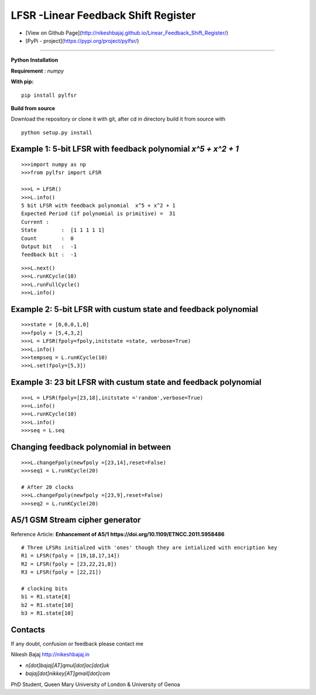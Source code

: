 LFSR -Linear Feedback Shift Register
======================================

* [View on Github Page](http://nikeshbajaj.github.io/Linear_Feedback_Shift_Register/)

* [PyPi - project](https://pypi.org/project/pylfsr/)

----------

**Python**
**Installation**

**Requirement** : *numpy*

**With pip:**

::
  
  pip install pylfsr


**Build from source**

Download the repository or clone it with git, after cd in directory build it from source with

::

  python setup.py install


**Example 1**: 5-bit LFSR with feedback polynomial *x^5 + x^2 + 1*
----------

::
  
  >>>import numpy as np
  >>>from pylfsr import LFSR
  
  >>>L = LFSR() 
  >>>L.info()
  5 bit LFSR with feedback polynomial  x^5 + x^2 + 1
  Expected Period (if polynomial is primitive) =  31
  Current :
  State        :  [1 1 1 1 1]
  Count        :  0
  Output bit   :  -1
  feedback bit :  -1


::
  
  >>>L.next()
  >>>L.runKCycle(10)
  >>>L.runFullCycle()
  >>>L.info()

**Example 2**: 5-bit LFSR with custum state and feedback polynomial
----------

::
  
  >>>state = [0,0,0,1,0]
  >>>fpoly = [5,4,3,2]
  >>>L = LFSR(fpoly=fpoly,initstate =state, verbose=True)
  >>>L.info()
  >>>tempseq = L.runKCycle(10)
  >>>L.set(fpoly=[5,3])


**Example 3**: 23 bit LFSR with custum state and feedback polynomial
----------

::
  
  >>>L = LFSR(fpoly=[23,18],initstate ='random',verbose=True)
  >>>L.info()
  >>>L.runKCycle(10)
  >>>L.info()
  >>>seq = L.seq
  

**Changing feedback polynomial in between**
----------

::
  
  >>>L.changeFpoly(newfpoly =[23,14],reset=False)
  >>>seq1 = L.runKCycle(20)
  
  # After 20 clocks
  >>>L.changeFpoly(newfpoly =[23,9],reset=False)
  >>>seq2 = L.runKCycle(20)

**A5/1 GSM Stream cipher generator**
----------
Reference Article: **Enhancement of A5/1** **https://doi.org/10.1109/ETNCC.2011.5958486**

::
  
  # Three LFSRs initialzed with 'ones' though they are intialized with encription key
  R1 = LFSR(fpoly = [19,18,17,14])
  R2 = LFSR(fpoly = [23,22,21,8])
  R3 = LFSR(fpoly = [22,21])

  # clocking bits
  b1 = R1.state[8]
  b2 = R1.state[10]
  b3 = R1.state[10]


Contacts
----------

If any doubt, confusion or feedback please contact me

Nikesh Bajaj
http://nikeshbajaj.in

* `n[dot]bajaj[AT]qmul[dot]ac[dot]uk`
* `bajaj[dot]nikkey[AT]gmail[dot]com`

PhD Student, Queen Mary University of London & University of Genoa

